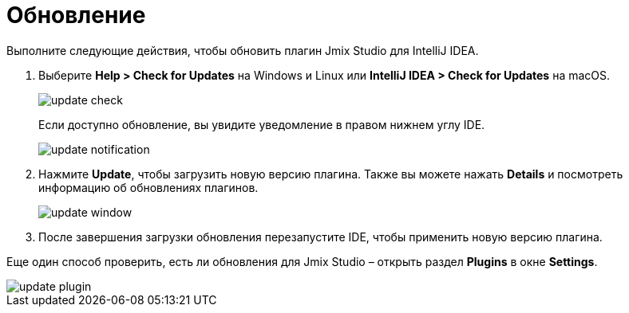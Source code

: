 = Обновление

Выполните следующие действия, чтобы обновить плагин Jmix Studio для IntelliJ IDEA.

1. Выберите *Help > Check for Updates* на Windows и Linux или *IntelliJ IDEA > Check for Updates* на macOS.
+
image::update-check.png[align="center"]
+
Если  доступно обновление, вы увидите уведомление в правом нижнем углу IDE.
+
image::update-notification.png[align="center"]
+
2. Нажмите *Update*, чтобы загрузить новую версию плагина. Также вы можете нажать *Details* и посмотреть информацию об обновлениях плагинов.
+
image::update-window.png[align="center"]
+
3. После завершения загрузки обновления перезапустите IDE, чтобы применить новую версию плагина.

Еще один способ проверить, есть ли обновления для Jmix Studio – открыть раздел *Plugins* в окне *Settings*.

image::update-plugin.png[align="center"]



